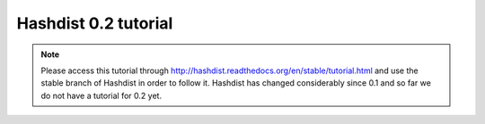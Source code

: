 Hashdist 0.2 tutorial
=====================

.. note::

   Please access this tutorial through http://hashdist.readthedocs.org/en/stable/tutorial.html
   and use the stable branch of Hashdist in order to follow it. Hashdist has
   changed considerably since 0.1 and so far we do not have a tutorial for 0.2
   yet.
